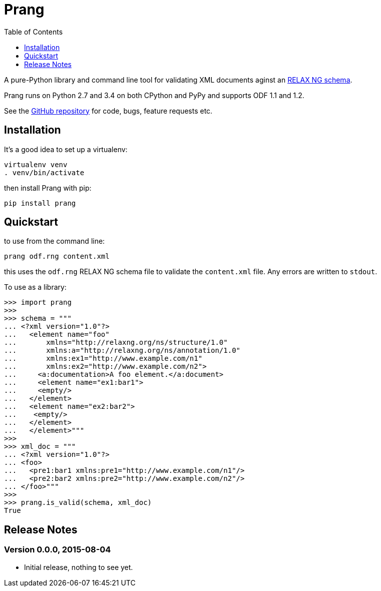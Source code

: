 = Prang
:toc:
:toclevels: 1


A pure-Python library and command line tool for validating XML documents aginst
an https://en.wikipedia.org/wiki/RELAX_NG[RELAX NG schema].
 
Prang runs on Python 2.7 and 3.4 on both CPython and PyPy and supports ODF 1.1
and 1.2.

See the https://github.com/tlocke/prang[GitHub repository] for code, bugs,
feature requests etc.


== Installation

It's a good idea to set up a virtualenv:

 virtualenv venv
 . venv/bin/activate

then install Prang with pip:

 pip install prang


== Quickstart

to use from the command line:

 prang odf.rng content.xml

this uses the `odf.rng` RELAX NG schema file to validate the `content.xml`
file. Any errors are written to `stdout`.

To use as a library:

....
>>> import prang
>>>
>>> schema = """
... <?xml version="1.0"?>
...   <element name="foo"
...       xmlns="http://relaxng.org/ns/structure/1.0"
...       xmlns:a="http://relaxng.org/ns/annotation/1.0"
...       xmlns:ex1="http://www.example.com/n1"
...       xmlns:ex2="http://www.example.com/n2">
...     <a:documentation>A foo element.</a:document>
...     <element name="ex1:bar1">
...     <empty/>
...   </element>
...   <element name="ex2:bar2">
...    <empty/>
...   </element>
...   </element>"""
>>> 
>>> xml_doc = """
... <?xml version="1.0"?>
... <foo>
...   <pre1:bar1 xmlns:pre1="http://www.example.com/n1"/>
...   <pre2:bar2 xmlns:pre2="http://www.example.com/n2"/>
... </foo>"""
>>>
>>> prang.is_valid(schema, xml_doc)
True
....

== Release Notes


=== Version 0.0.0, 2015-08-04

- Initial release, nothing to see yet.
